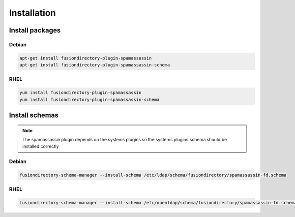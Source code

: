 Installation
============

Install packages
----------------

Debian
^^^^^^

.. code-block:: bash

   apt-get install fusiondirectory-plugin-spamassassin
   apt-get install fusiondirectory-plugin-spamassassin-schema

RHEL
^^^^

.. code-block:: bash

   yum install fusiondirectory-plugin-spamassassin
   yum install fusiondirectory-plugin-spamassassin-schema

Install schemas
---------------

.. note:: 
   
   The spamassassin plugin depends on the systems plugins so the systems plugins schema should be installed correctly

Debian
^^^^^^

.. code-block:: bash

   fusiondirectory-schema-manager --install-schema /etc/ldap/schema/fusiondirectory/spamassassin-fd.schema

RHEL
^^^^

.. code-block:: bash

   fusiondirectory-schema-manager --install-schema /etc/openldap/schema/fusiondirectory/spamassassin-fd.schema
